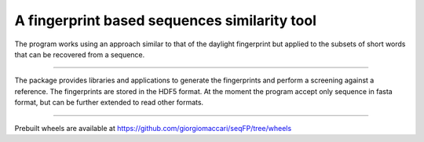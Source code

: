 A fingerprint based sequences similarity tool
=============================================

The program works using an approach similar to that of the daylight fingerprint
but applied to the subsets of short words that can be recovered from a 
sequence.

----

The package provides libraries and applications to generate the fingerprints 
and perform a screening against a reference. The fingerprints are stored in the
HDF5 format. At the moment the program accept only sequence in fasta format, 
but can be further extended to read other formats.

---------------------------

Prebuilt wheels are available at https://github.com/giorgiomaccari/seqFP/tree/wheels
